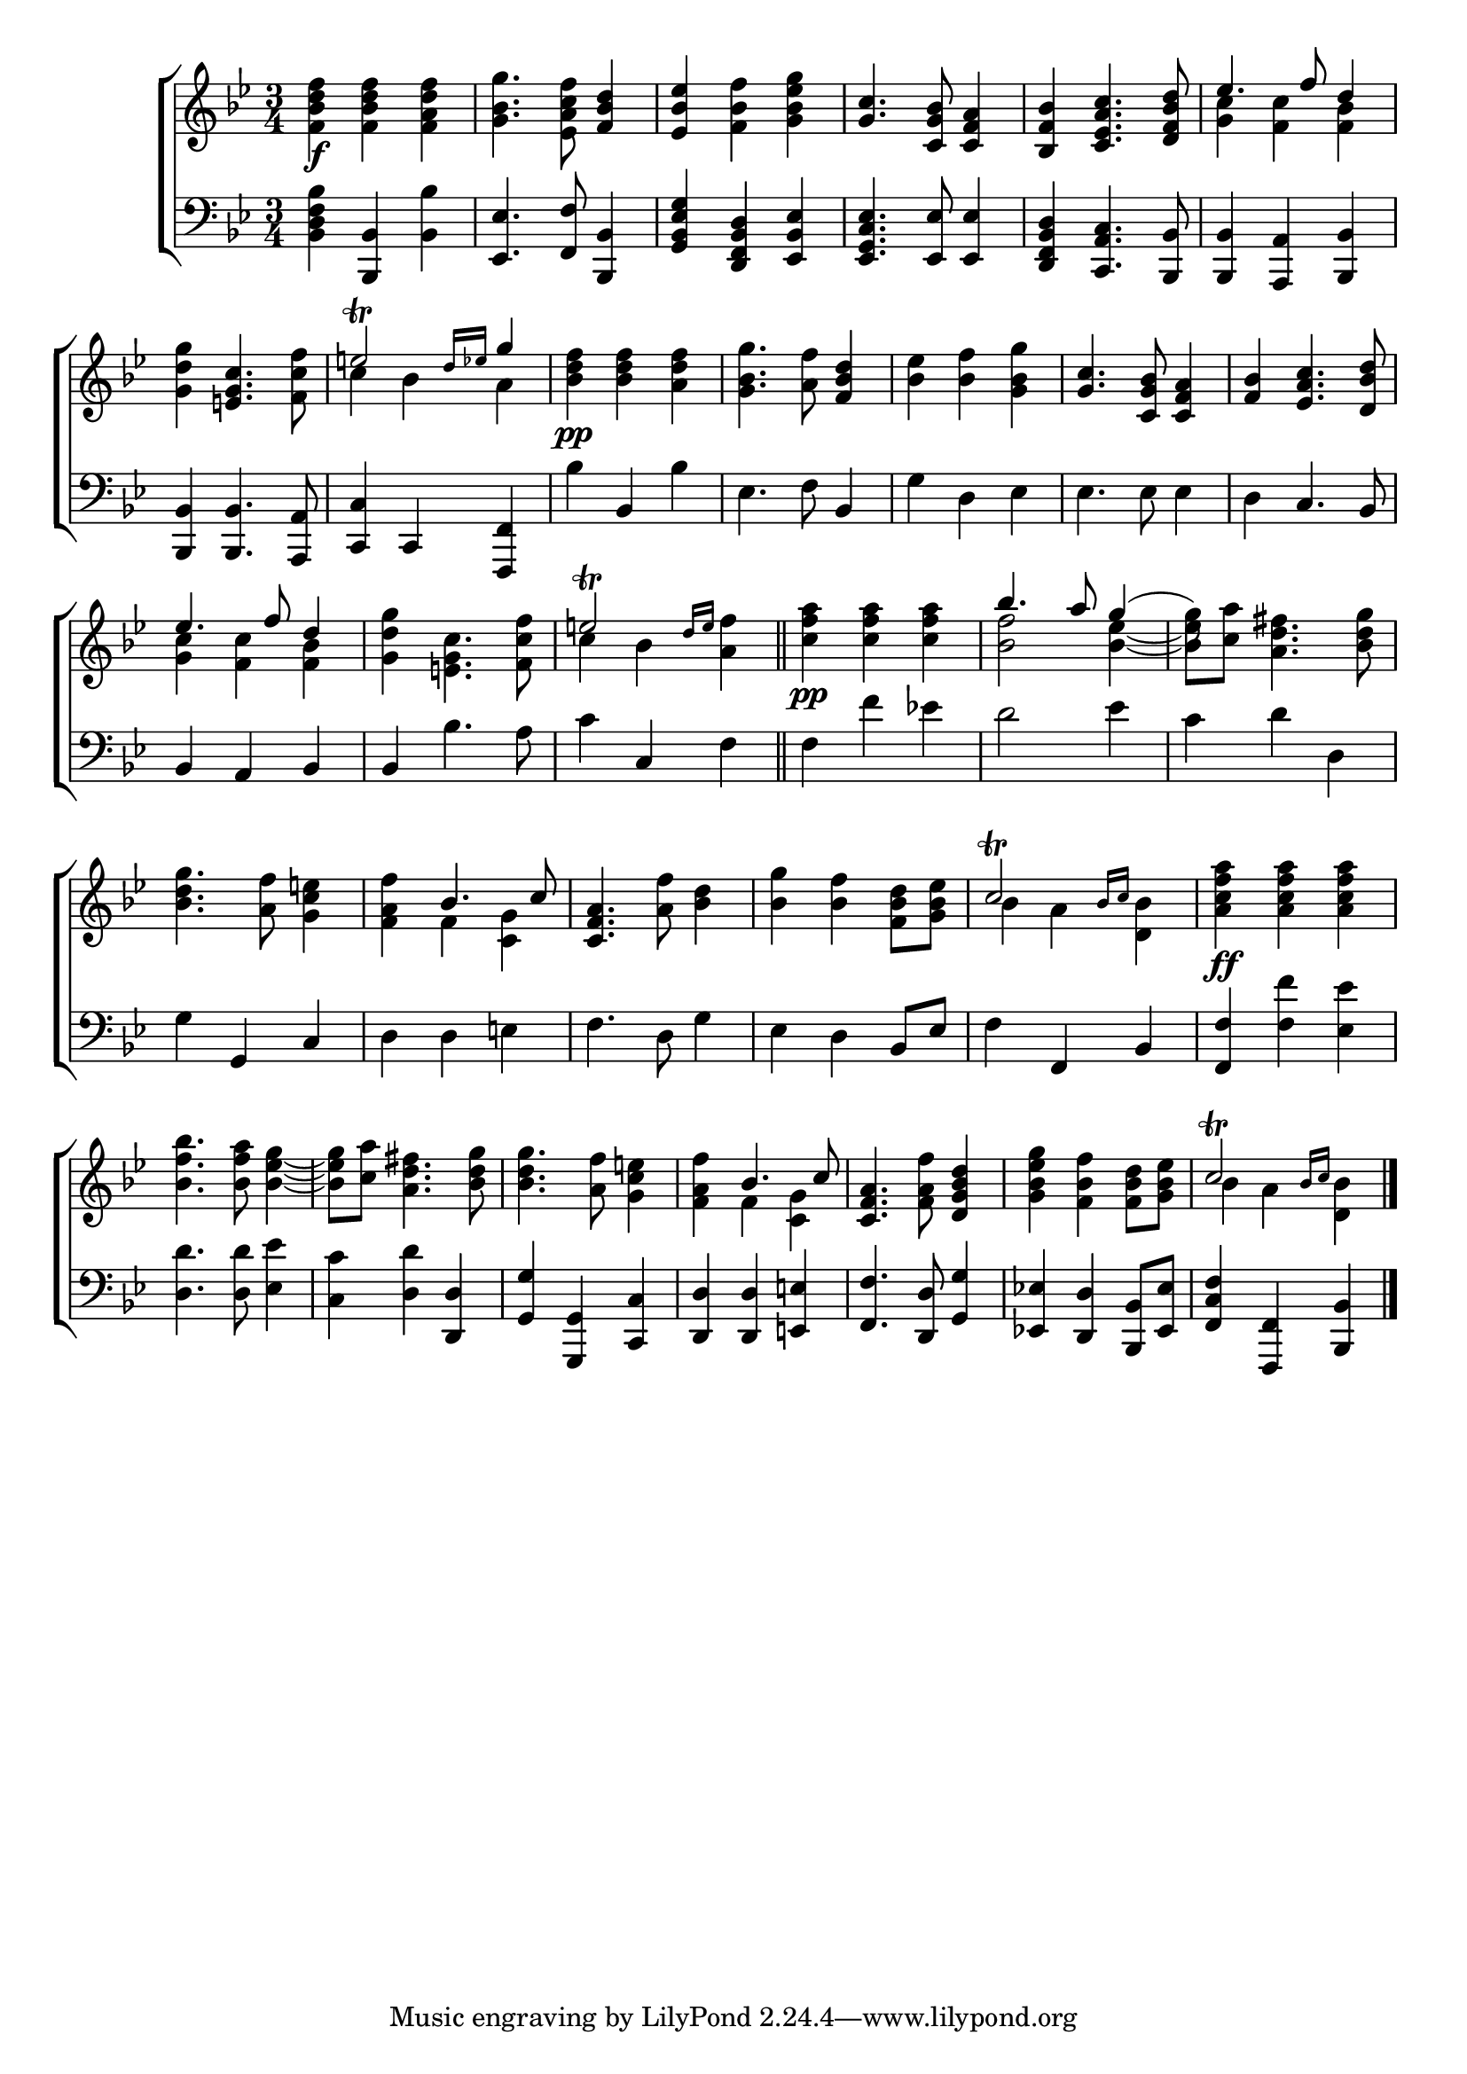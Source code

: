 \version "2.24"
\language "english"

global = {
  \time 3/4
  \key bf \major
}

mBreak = { \break }

\score {

  \new ChoirStaff {
    <<
      \new Staff = "up"  {
        <<
          \global
          \new 	Voice = "one" 	\fixed c' {
            %\voiceOne
            <f bf d' f'>4\f 4 <f a d' f'> | <g bf g'>4. <ef a c' f'>8 <f bf d'>4 | <ef bf ef'>4 <f bf f'> <g bf ef' g'> | %
            <g c'>4. <c g bf>8 <c f a>4 | <bf, f bf> <c ef a c'>4. <d f bf d'>8 | \stemUp ef'4. f'8 d'4 | \mBreak
            \stemNeutral <g d' g'> <e! g c'>4. <f c' f'>8 | \stemUp e'!2\trill \grace {d'16 ef'} g'4 | \stemNeutral <bf d' f'>4\pp 4 <a d' f'>4 | %
            <g bf g'>4. <a f'>8 <f bf d'>4 | <bf ef'> <bf f'> <g bf g'> | <g c'>4. <c g bf>8 <c f a>4 | <f bf>4 <ef a c'>4. <d bf d'>8 | \mBreak
            \stemUp ef'4. f'8 d'4 | s2. | e'!2\trill \grace {d'16 e'} s4 \bar "||" | s2.\pp | bf'4. a'8 g'4( | \stemDown g'8) s8 s2 | \mBreak
            \stemUp s2. | s4 bf4. c'8 | <c f a>4. s8 s4 | s2. | c'2\trill \grace {bf16 c'} s4 | s2. | \mBreak
            s2.*3 | s4 bf4. c'8 | <c f a>4. s8 <d g bf d'>4 | s2. | c'2\trill \grace {bf16 c'} s4 | \fine
          }	% end voice one
          \new Voice  \fixed c' {
            \voiceTwo
            s2.*5 | <g c'>4 <f c'> <f bf> |
            s2. | c'4 bf a | s2.*5 |
            <g c'>4 <f c'> <f bf> | <g d' g'>4 <e! g c'>4. <f c' f'>8 | c'4 bf <a f'> | <c' f' a'>4 4 4 | <bf f'>2 <bf ef'>4~ | 8 <c' a'> <a d' fs'>4. <bf d' g'>8 |
            <bf d' g'>4. <a f'>8 <g c' e'!>4 | <f a f'>4 f <c g> | s4. <a f'>8 <bf d'>4 | <bf g'>4 <bf f'> <f bf d'>8 <g bf ef'> | bf4 a <d bf> | <a c' f' a'>4\ff  4 4 |
            <bf f' bf'>4. <bf f' a'>8 <bf ef' g'>4~ | 8 <c' a'> <a d' fs'>4. <bf d' g'>8 | 4. <a f'>8 <g c' e'!>4 | <f a f'>4 f <c g> | %
            s4. <f a f'>8 s4 | <g bf ef' g'>4 <f bf f'> <f bf d'>8 <g bf ef'> | bf4 a <d bf> |
          } % end voice two
        >>
      } % end staff up

      \new   Staff = "down" {
        <<
          \clef bass
          \global
          \new Voice {
            %\voiceThree
            <bf, d f bf>4 <bf,, bf,> <bf, bf> | <ef, ef>4. <f, f>8 <bf,, bf,>4 | <g, bf, ef g>4 <d, f, bf, d> <ef, bf, ef> | %
            <ef, g, c ef>4. <ef, ef>8 4 | <d, f, bf, d> <c, a, c>4. <bf,, bf,>8 | 4 <a,, a,> <bf,, bf,> | 
            <bf,, bf,>4 4. <a,, a,>8 | <c, c>4 c, <f,, f,> | bf bf, bf | ef4. f8 bf,4 | g4 d ef | ef4. 8 4 | d4 c4. bf,8 |
            bf,4 a, bf, | 4 bf4. a8 | c'4 c f | f f' ef'! | d'2 ef'4 | c' d' d |            
            g4 g, c | d d e! | f4. d8 g4 | ef4 d bf,8 ef | f4 f, bf, | <f, f>4 <f f'> <ef ef'> | 
            <d d'>4. 8 <ef ef'>4 | <c c'> <d d'> <d, d> | <g, g> <g,, g,> <c, c> | <d, d>4 4 <e,! e!> | <f, f>4. <d, d>8 <g, g>4 | <ef,! ef!> <d, d> <bf,, bf,>8 <ef, ef> | <f, c f>4 <f,, f,> <bf,, bf,> | \fine
          } % end voice three

          \new 	Voice {
            %\voiceFour
          }	% end voice four

        >>
      } % end staff down
    >>
  } % end choir staff

  \layout{
    \context{
      \Score {
        \omit  BarNumber
      }%end score
    }%end context
  }%end layout

  \midi{}

}%end score